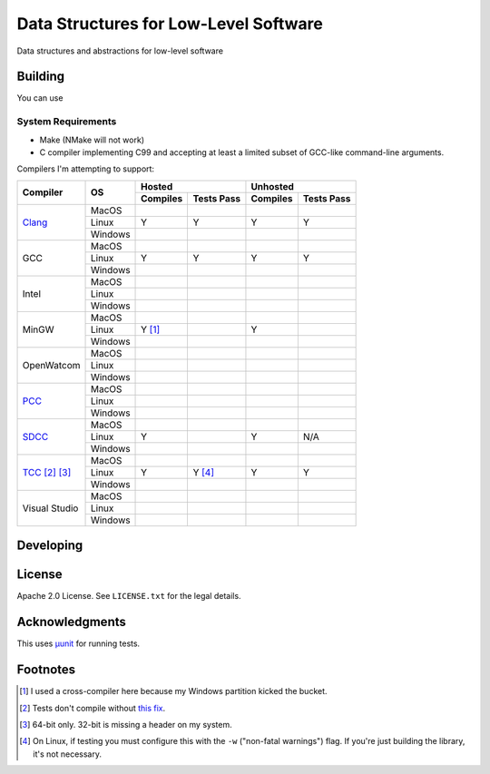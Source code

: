 Data Structures for Low-Level Software
======================================

Data structures and abstractions for low-level software

Building
--------

You can use

System Requirements
~~~~~~~~~~~~~~~~~~~

* Make (NMake will not work)
* C compiler implementing C99 and accepting at least a limited subset of GCC-like
  command-line arguments.

Compilers I'm attempting to support:


+-----------------+----------+-----------------------+-----------------------+
| Compiler        | OS       | Hosted                | Unhosted              |
|                 |          +----------+------------+----------+------------+
|                 |          | Compiles | Tests Pass | Compiles | Tests Pass |
+=================+==========+==========+============+==========+============+
| Clang_          | MacOS    |          |            |          |            |
|                 +----------+----------+------------+----------+------------+
|                 | Linux    | Y        | Y          | Y        | Y          |
|                 +----------+----------+------------+----------+------------+
|                 | Windows  |          |            |          |            |
+-----------------+----------+----------+------------+----------+------------+
| GCC             | MacOS    |          |            |          |            |
|                 +----------+----------+------------+----------+------------+
|                 | Linux    | Y        | Y          | Y        | Y          |
|                 +----------+----------+------------+----------+------------+
|                 | Windows  |          |            |          |            |
+-----------------+----------+----------+------------+----------+------------+
| Intel           | MacOS    |          |            |          |            |
|                 +----------+----------+------------+----------+------------+
|                 | Linux    |          |            |          |            |
|                 +----------+----------+------------+----------+------------+
|                 | Windows  |          |            |          |            |
+-----------------+----------+----------+------------+----------+------------+
| MinGW           | MacOS    |          |            |          |            |
|                 +----------+----------+------------+----------+------------+
|                 | Linux    | Y [#]_   |            | Y        |            |
|                 +----------+----------+------------+----------+------------+
|                 | Windows  |          |            |          |            |
+-----------------+----------+----------+------------+----------+------------+
| OpenWatcom      | MacOS    |          |            |          |            |
|                 +----------+----------+------------+----------+------------+
|                 | Linux    |          |            |          |            |
|                 +----------+----------+------------+----------+------------+
|                 | Windows  |          |            |          |            |
+-----------------+----------+----------+------------+----------+------------+
| PCC_            | MacOS    |          |            |          |            |
|                 +----------+----------+------------+----------+------------+
|                 | Linux    |          |            |          |            |
|                 +----------+----------+------------+----------+------------+
|                 | Windows  |          |            |          |            |
+-----------------+----------+----------+------------+----------+------------+
| SDCC_           | MacOS    |          |            |          |            |
|                 +----------+----------+------------+----------+------------+
|                 | Linux    | Y        |            | Y        | N/A        |
|                 +----------+----------+------------+----------+------------+
|                 | Windows  |          |            |          |            |
+-----------------+----------+----------+------------+----------+------------+
| TCC_ [#]_ [#]_  | MacOS    |          |            |          |            |
|                 +----------+----------+------------+----------+------------+
|                 | Linux    | Y        | Y [#]_     | Y        | Y          |
|                 +----------+----------+------------+----------+------------+
|                 | Windows  |          |            |          |            |
+-----------------+----------+----------+------------+----------+------------+
| Visual Studio   | MacOS    |          |            |          |            |
|                 +----------+----------+------------+----------+------------+
|                 | Linux    |          |            |          |            |
|                 +----------+----------+------------+----------+------------+
|                 | Windows  |          |            |          |            |
+-----------------+----------+----------+------------+----------+------------+



Developing
----------

License
-------

Apache 2.0 License. See ``LICENSE.txt`` for the legal details.

Acknowledgments
---------------
This uses `µunit <https://nemequ.github.io/munit>`_ for running tests.

Footnotes
---------

.. [#] I used a cross-compiler here because my Windows partition kicked the bucket.
.. [#] Tests don't compile without `this fix <https://github.com/nemequ/munit/issues/97>`_.
.. [#] 64-bit only. 32-bit is missing a header on my system.
.. [#] On Linux, if testing you must configure this with the ``-w`` ("non-fatal
       warnings") flag. If you're just building the library, it's not necessary.

.. _Clang: https://clang.llvm.org/
.. _PCC: http://pcc.ludd.ltu.se/
.. _SDCC: https://sdcc.sourceforge.net/
.. _TCC: https://bellard.org/tcc/
